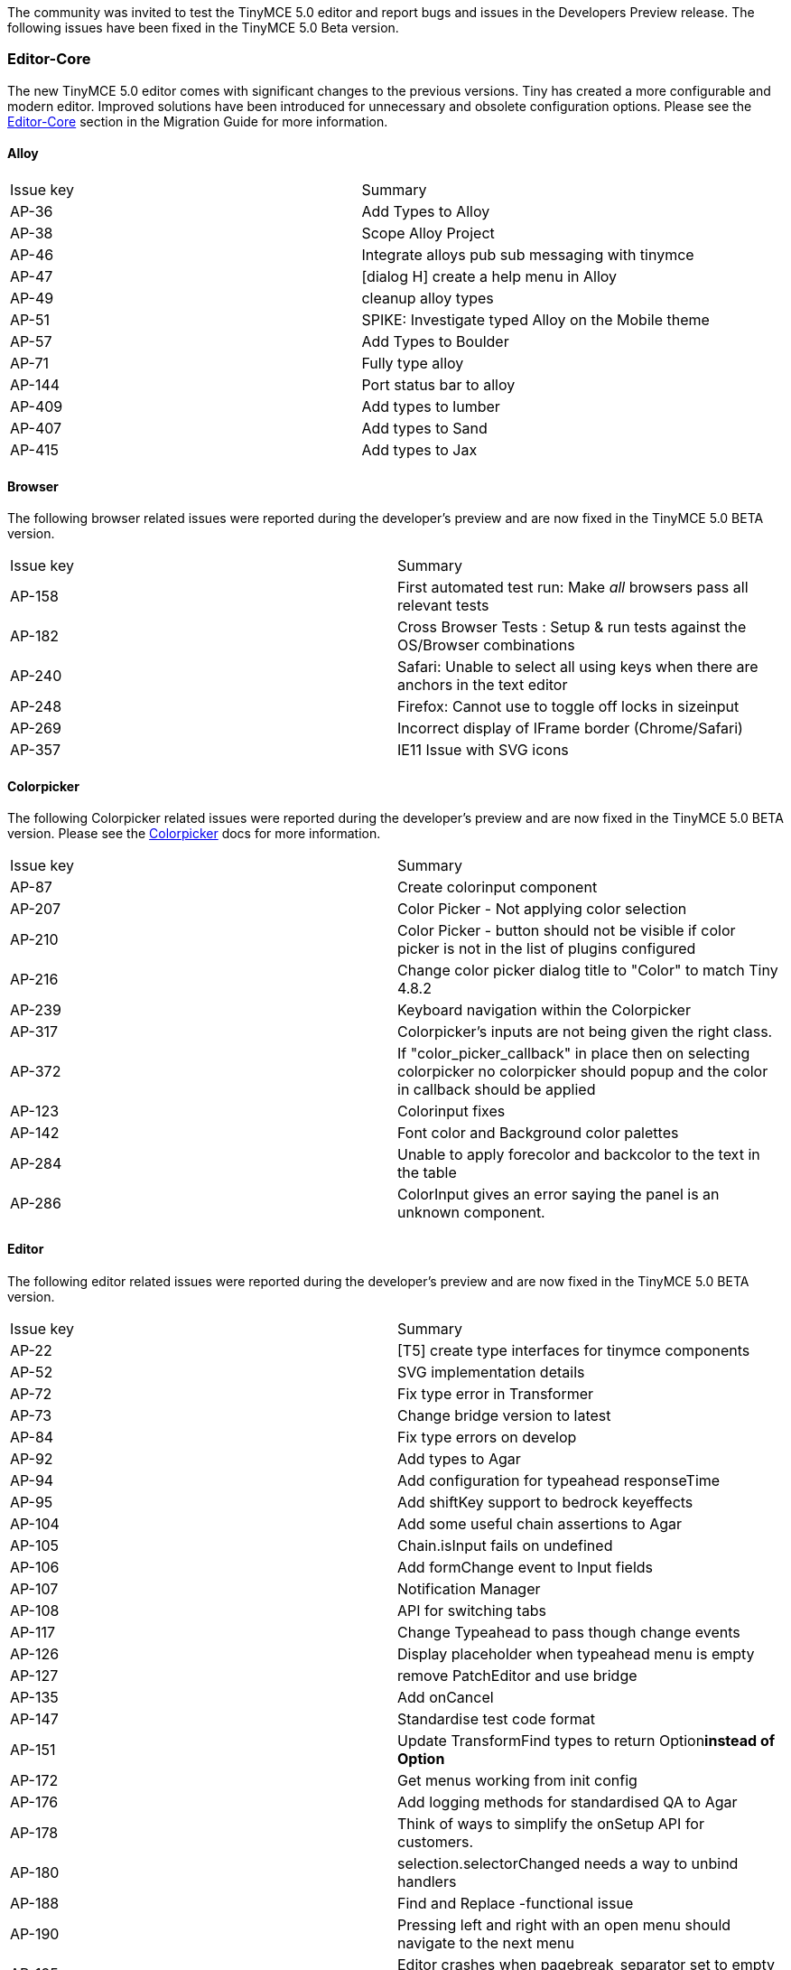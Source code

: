 The community was invited to test the TinyMCE 5.0 editor and report bugs and issues in the Developers Preview release. The following issues have been fixed in the TinyMCE 5.0 Beta version.

[#editor-core]
=== Editor-Core

The new TinyMCE 5.0 editor comes with significant changes to the previous versions. Tiny has created a more configurable and modern editor. Improved solutions have been introduced for unnecessary and obsolete configuration options. Please see the link:{rootDir}migration-from-4x/#editor-core[Editor-Core] section in the Migration Guide for more information.

[#alloy]
==== Alloy

[cols=2*]
|===
| Issue key
| Summary

| AP-36
| Add Types to Alloy

| AP-38
| Scope Alloy Project

| AP-46
| Integrate alloys pub sub messaging with tinymce

| AP-47
| [dialog H] create a help menu in Alloy

| AP-49
| cleanup alloy types

| AP-51
| SPIKE: Investigate typed Alloy on the Mobile theme

| AP-57
| Add Types to Boulder

| AP-71
| Fully type alloy

| AP-144
| Port status bar to alloy

| AP-409
| Add types to lumber

| AP-407
| Add types to Sand

| AP-415
| Add types to Jax
|===

[#browser]
==== Browser

The following browser related issues were reported during the developer's preview and are now fixed in the TinyMCE 5.0 BETA version.

[cols=2*]
|===
| Issue key
| Summary

| AP-158
| First automated test run: Make _all_ browsers pass all relevant tests

| AP-182
| Cross Browser Tests : Setup & run tests against the OS/Browser combinations

| AP-240
| Safari: Unable to select all using keys when there are anchors in the text editor

| AP-248
| Firefox: Cannot use +++<space>+++to toggle off locks in sizeinput+++</space>+++

| AP-269
| Incorrect display of IFrame border (Chrome/Safari)

| AP-357
| IE11 Issue with SVG icons
|===

[#colorpicker]
==== Colorpicker

The following Colorpicker related issues were reported during the developer's preview and are now fixed in the TinyMCE 5.0 BETA version. Please see the link:{rootDir}configure/content-appearance.html#color_picker[Colorpicker] docs for more information.

[cols=2*]
|===
| Issue key
| Summary

| AP-87
| Create colorinput component

| AP-207
| Color Picker - Not applying color selection

| AP-210
| Color Picker - button should not be visible if color picker is not in the list of plugins configured

| AP-216
| Change color picker dialog title to "Color" to match Tiny 4.8.2

| AP-239
| Keyboard navigation within the Colorpicker

| AP-317
| Colorpicker's inputs are not being given the right class.

| AP-372
| If "color_picker_callback" in place then on selecting colorpicker no colorpicker should popup and the color in callback should be applied

| AP-123
| Colorinput fixes

| AP-142
| Font color and Background color palettes

| AP-284
| Unable to apply forecolor and backcolor to the text in the table

| AP-286
| ColorInput gives an error saying the panel is an unknown component.
|===

[#editor]
==== Editor

The following editor related issues were reported during the developer's preview and are now fixed in the TinyMCE 5.0 BETA version.

[cols=2*]
|===
| Issue key
| Summary

| AP-22
| [T5] create type interfaces for tinymce components

| AP-52
| SVG implementation details

| AP-72
| Fix type error in Transformer

| AP-73
| Change bridge version to latest

| AP-84
| Fix type errors on develop

| AP-92
| Add types to Agar

| AP-94
| Add configuration for typeahead responseTime

| AP-95
| Add shiftKey support to bedrock keyeffects

| AP-104
| Add some useful chain assertions to Agar

| AP-105
| Chain.isInput fails on undefined

| AP-106
| Add formChange event to Input fields

| AP-107
| Notification Manager

| AP-108
| API for switching tabs

| AP-117
| Change Typeahead to pass though change events

| AP-126
| Display placeholder when typeahead menu is empty

| AP-127
| remove PatchEditor and use bridge

| AP-135
| Add onCancel

| AP-147
| Standardise test code format

| AP-151
| Update TransformFind types to return Option+++<b>+++instead of Option+++<Element>++++++</Element>++++++</b>+++

| AP-172
| Get menus working from init config

| AP-176
| Add logging methods for standardised QA to Agar

| AP-178
| Think of ways to simplify the onSetup API for customers.

| AP-180
| selection.selectorChanged needs a way to unbind handlers

| AP-188
| Find and Replace -functional issue

| AP-190
| Pressing left and right with an open menu should navigate to the next menu

| AP-195
| Editor crashes when pagebreak_separator set to empty string

| AP-199
| Expanded SlotContainer behavior API

| AP-200
| Fixed Sliding behaviour responding to nested transitioned events and incorrect type definition for grow

| AP-206
| Menu items - Enabled when focusing out of menu item

| AP-211
| On focus styles

| AP-219
| remove extra div wrapping from .tox-tinymce

| AP-236
| missing icons

| AP-256
| Cleanup Editor for public Preview

| AP-262
| size lock ratio

| AP-267
| Tall menus cause scroll jump with a small window

| AP-273
| Bottom positioned menus appear in the wrong spot initially

| AP-282
| Translations

| AP-283
| Re-enable all tinymce tests

| AP-312
| Cap the width of menu items with ellipsis.

| AP-359
| Font size select issues

| AP-373
| General - editor does not autoscroll when pressing enter.

| AP-379
| An empty editor causes issues with the statusbar because of iframe wrap min-height

| AP-381
| Broken keyboard shortcuts - Windows

| AP-392
| Editor crashing

| AP-430
| Page responsiveness with multiple inline editors

| AP-445
| Keyboard shortcut anomalies

| AP-452
| Update Chain/Step `.log(message)` to write to the TestLogs and added `.label(message, c)` and fix types
|===

[#user-interface]
=== User Interface

TinyMCE 5.0 has an ARIA WCAG 2.1 standards compliant user interface to make the user interface controls and dynamic content more accessible. The user interface logic has been changed entirely in TinyMCE 5.0. Refer to the link:{rootDir}migration-from-4x[Migration Guide], for more information on the UI changes.

[#ui]
==== UI

[cols=2*]
|===
| Issue key
| Summary

| AP-130
| Ui polishing

| AP-314
| Fix memory leaks in theme. There are a few events which need to be unbound.

| AP-334
| Select boxes are broken

| AP-344
| importcss_append configuration is not working as expected
|===

[#css]
==== CSS

The following CSS related issues were reported during the developer's preview and are now fixed in the TinyMCE 5.0 BETA version.

[cols=2*]
|===
| Issue key
| Summary

| AP-143
| Styles select dropdown & ImportCss

| AP-183
| create a Css solution for dialog width/height

| AP-201
| Refactor the menu CSS to be more generic

| AP-203
| Need to make a content.inline.min.css

| AP-393
| style_formats API is not fully supported

| AP-453
| TinyMCE 5 DP doesn't support css values in height option
|===

[#skin]
==== Skin

The following Skin related issues were reported during the developer's preview and are now fixed in the TinyMCE 5.0 BETA version.

[cols=2*]
|===
| Issue key
| Summary

| AP-30
| Make oxide an npm module on nexus

| AP-31
| wrap Oxide project in npm and build script to export css

| AP-77
| Compile Oxide Styles in tinymce

| AP-78
| Add oxide classes to Preview dialog

| AP-131
| create packaging for the Apollo skin

| AP-187
| Cleanup css styles from demos, move to oxide

| AP-384
| Dialog headings (the titles) are styled wrong. Apply correct classes or update
|===

[#theme]
==== Theme

The following theme related issues were reported during the developer's preview and are now fixed in the TinyMCE 5.0 BETA version.

[cols=2*]
|===
| Issue key
| Summary

| AP-79
| Improve types for SilverDialog

| AP-91
| Use more Bridge types in SilverDialog

| AP-96
| Bug: Error when closing SilverDialog

| AP-139
| Adapt mcagar to silver

| AP-194
| Support inline mode on the silver theme

| AP-308
| Update Mobile theme to work (maybe: pull into silver)
|===

[#components]
=== Components

[#context-form]
==== Context Form

The following Context Form related issues were reported during the developer's preview and are now fixed in the TinyMCE 5.0 BETA version. Please see the link:{rootDir}ui-components/contextform.html[Context Form] docs for more information.

[cols=3*]
|===
| Issue key
| Summary
|

| AP-274
| Separate ContextForm API into launch and form (and
| DOCument how it works)

| AP-301
| Navigating through a link flickers and moves the context form
|
|===

[#context-menus]
==== Context menus

The following Context Menu related issues were reported during the developer's preview and are now fixed in the TinyMCE 5.0 BETA version. Please see the link:{rootDir}ui-components/contextmenu.html[Context Menu] docs for more information.

[cols=2*]
|===
| Issue key
| Summary

| AP-11
| image tools context menus

| AP-12
| Spell Checker Context menu

| AP-16
| Table context menus

| AP-109
| Spike a new context menu for apollo that works similar to tbio
|===

[#context-toolbar]
==== Context toolbar

The following Context Toolbar related issues were reported during the developer's preview and are now fixed in the TinyMCE 5.0 BETA version. Please see the link:{rootDir}ui-components/contexttoolbar.html[Context Toolbar] docs for more information.

[cols=2*]
|===
| Issue key
| Summary

| AP-148
| Create a context toolbar

| AP-243
| Context toolbar overflows outside the container when page is scrolled

| AP-268
| Context toolbar contained in a scroll box

| AP-297
| Use Ctrl+F9 to focus the context toolbar. Escape should focus the editor again.

| AP-318
| Improve contexttoolbar positioning near edge of editor

| AP-327
| Update context toolbar position on editor resize
|===

[#dialog]
==== Dialog

The following Dialog related issues were reported during the developer's preview and are now fixed in the TinyMCE 5.0 BETA version. Please see the link:{rootDir}ui-components/dialog.html[Dialog] docs for more information.

[cols=2*]
|===
| Issue key
| Summary

| AP-17
| [dialog L] Insert Anchor

| AP-18
| [dialog L] Source Code

| AP-19
| [dialog L] codesample

| AP-20
| [dialog L] color picker

| AP-21
| [dialog H] Image dialog

| AP-43
| [dialog L] Preview

| AP-45
| [dialog] Find and Replace dialog

| AP-48
| [dialog] create special chars dialog

| AP-50
| [dialog L] docment Properties (Fullpage)

| AP-55
| [dialog M] Insert Link

| AP-61
| Create styles for a pick swatch dialog

| AP-70
| Spike a dialog API for discussion

| AP-74
| Fix classes used on TextField and make label optional

| AP-81
| Wire dialog values through TabPanel

| AP-82
| Implement Grid component

| AP-83
| Create a Dropzone component

| AP-88
| Fix type and lint errors

| AP-89
| Pass through extra information to typeaheads

| AP-90
| Add change behavior to SelectBox

| AP-93
| Search replace dialog tabbing from replace to check box does not work

| AP-97
| Make a confirm dialog

| AP-98
| [dialog L] Code dialog

| AP-100
| [dialog H] image tools

| AP-101
| [dialog L] Table properties dialog

| AP-102
| [dialog L] Template dialog

| AP-103
| Implement Size component

| AP-114
| Design approach for handling multiple-screen dialogs

| AP-122
| Make Dialog Buttons Great Again

| AP-124
| Integrate dialog busy feature

| AP-137
| Dialogue - Find and replace - Except "Find" all other buttons should be disabled by default

| AP-184
| Create UI for image tools dialog

| AP-208
| Add preview label to the text field in the Template dialog

| AP-209
| Help dialog has 'Ok' and 'Cancel' buttons instead of 'Close'

| AP-212
| Table dialog: Colorpicker tab doesn't close on clicking Ok

| AP-214
| Keyboard navigation in advanced tab of table dialog

| AP-217
| Preview dialog doesn't close on escape

| AP-218
| [Notifications] Template dialog throws error when trying to open it without configured templates

| AP-220
| SearchReplace dialog: Prev button doesn't become enabled

| AP-221
| Table Dialog: Color picker transfers focus from dialog to body on clicking Ok

| AP-222
| SearchReplace & Anchor: Alert dialog has 'Close' button instead of 'Ok'

| AP-223
| SearchReplace & Anchor & Table: Alert dialog has the 'Ok' button on the left side of the window

| AP-241
| Can't refocus dialogs by clicking on dialog body

| AP-252
| Dialogs size and responsiveness

| AP-253
| Show dialogs with backdrop

| AP-260
| The typeaheads in dialogs need styling on the containers that their menus show up in, so that they can be seen above the dialog

| AP-265
| Source code dialogue anomalies

| AP-272
| Incorrect dialogue focus

| AP-276
| Can't align row using row properties dialogue

| AP-291
| Dialog checkboxes have no focus indication

| AP-293
| Link dialogue anomalies

| AP-315
| dialog checkbox does not refire a dialog onChange event

| AP-329
| tabbed dialogs shrinking when no results returned
|===

[#menu]
==== Menu

The following Menu related issues were reported during the developer's preview and are now fixed in the TinyMCE 5.0 BETA version.

[cols=2*]
|===
| Issue key
| Summary

| AP-2
| Clarify Icon declaration for buttons and menuItems

| AP-76
| Reimplement Buttons and MenuItems using Bridge register

| AP-280
| Menu check marks should be on the left
|===

[#toolbar-buttons]
==== Toolbar buttons

The following Toolbar Buttons related issues were reported during the developer's preview and are now fixed in the TinyMCE 5.0 BETA version. Please see the link:{rootDir}ui-components/toolbarbuttons.html[Toolbar Buttons] docs for more information.

[cols=2*]
|===
| Issue key
| Summary

| AP-1
| Clarify inner button creation for Public API

| AP-28
| Make menu item buttons for the file toolbar

| AP-33
| Make Toolbar and button Groups for Toolbar

| AP-54
| Make general toolbar button

| AP-64
| [T5] plugins A-C update to the new addButton, Addmenu APi

| AP-65
| [T5] plugins D-L update to the new addButton, Addmenu APi

| AP-66
| [T5] plugins M-S update to the new addButton, Addmenu APi

| AP-67
| [T5] plugins T-W update to the new addButton, Addmenu APi

| AP-68
| [T5] plugins all Premium plugins - update to the new addButton, Addmenu APi

| AP-136
| tab navigating radio buttons is broken after clicking a radio button

| AP-152
| Generalise toolbars in preparation for context toolbars.

| AP-155
| Identify the bridge requirements for existing / proposed toolbar / menu bar.

| AP-175
| Create a sidebar component

| AP-186
| Core "plugins" - update to the new addButton, Addmenu APi

| AP-189
| Editor configuration "height" not functional with full set of toolbar items & toolbar items should break and rollover as per the height settings

| AP-226
| Update complex format controls to new button api, etc.

| AP-250
| Disabled toolbar button styles.

| AP-251
| Ensure keyboard navigation works with disabled toolbar buttons.

| AP-259
| Slow tool tips, when hovering over a toolbar button

| AP-258
| Undo and redo buttons should be disabled unless there is an undo or redo state

| AP-264
| Alignment toolbar buttons can get out of state

| AP-275
| Empty toolbar items give 'No representation for toolbarItem: ' errors.

| AP-290
| Defaulting toolbar is missing

| AP-295
| SplitButtons (and normal Buttons) toggle as you click them (rather than just relying on the state)

| AP-310
| Menubuttons (and dropdowns in general) are not using the icon packs

| AP-303
| Status bar word count needs correction

| AP-307
| Menus should open as you hover over them, once you have a menu open.

| AP-321
| Block formatting toolbar should have a default 'Formatting' title when there is no selection

| AP-371
| Stop icon is displayed along with tooltip for undo and redo buttons

| AP-377
| toolbar - restore last draft icon has text displayed ( not tooltip)

| AP-450
| Filter out empty toolbar groups
|===

[#url]
==== URL

The following URL related issues were reported during the developer's preview and are now fixed in the TinyMCE 5.0 BETA version. Please see the link:{rootDir}configure/url-handling.html[URL] docs for more information.

[cols=2*]
|===
| Issue key
| Summary

| AP-85
| Make a Url input component

| AP-118
| Change Urlinput to fire formChange event

| AP-119
| Add validation icons to UrlInput

| AP-125
| Add history to UrlInput and disable anchor+headers in image mode

| AP-128
| Wire up button on URL Input

| AP-153
| Pressing +++<escape>+++and +++<enter>+++in a URL input should not be swallowed by the URL input+++</enter>++++++</escape>+++
|===

[#premium-features]
=== Premium features

[#comments]
==== Comments

The following issues were reported against the Comments premium plugin during the developer's preview and are now fixed in the TinyMCE 5.0 BETA version. Please see the link:{rootDir}plugins/comments.html[Comments] docs for more information.

[cols=2*]
|===
| Issue key
| Summary

| AP-179
| Tiny comments (premium)
|===

[#dialog-2]
==== Dialog

The following issues were reported against the dialogs in the premium plugin during the developer's preview and are now fixed in the TinyMCE 5.0 BETA version. Please see our link:{rootDir}enterprise.html[Premium Features] docs for more information.

[cols=2*]
|===
| Issue key
| Summary

| AP-23
| [dialog H] Foam plugin, accessibility (premium)

| AP-24
| [dialog M] Powerpaste 2 (premium plugin)

| AP-25
| [dialog M] Powerspell (premium plugin)

| AP-26
| [dialog L] Clerk (premium plugin)
|===

[#mentions]
==== Mentions

The following issues were reported against the Mentions premium plugin during the developer's preview and are now fixed in the TinyMCE 5.0 BETA version. Please see the link:{rootDir}plugins/mentions.html[Mentions] docs for more information.

[cols=2*]
|===
| Issue key
| Summary

| AP-159
| Mentions
|===

[#plugins]
==== Plugins

[#accessibility-checker]
==== Accessibility checker

The following Accessibility Checker related issues were reported during the developer's preview and are now fixed in the TinyMCE 5.0 BETA version. Please see the link:{rootDir}plugins/a11ychecker.html[Accessibility Checker] docs for more information.

[cols=2*]
|===
| Issue key
| Summary

| AP-261
| Accessibility checker, notification banner is broken

| AP-330
| accessibility checker not loading at all

| AP-340
| accessibility checker requires input validation

| AP-369
| AllyChecker dialogue should show "Caption cannot be empty" when left empty and click repair

| AP-419
| Accessibility checker does not work without a toolbar
|===

[#advlist]
==== Advlist

The following Advlist related issues were reported during the developer's preview and are now fixed in the TinyMCE 5.0 BETA version. Please see the link:{rootDir}plugins/aadvlist.html[Advlist] docs for more information.

[cols=2*]
|===
| Issue key
| Summary

| AP-288
| Unable to customize advlist plugin
|===

[#anchors]
==== Anchors

The following Anchors related issues were reported during the developer's preview and are now fixed in the TinyMCE 5.0 BETA version. Please see the link:{rootDir}plugins/anchor.html[Anchors] docs for more information.

[cols=2*]
|===
| Issue key
| Summary

| AP-120
| Make Typeahead dropdown anchor configurable

| AP-174
| Positioning magic for anchors

| AP-277
| Statusbar bugs (tox-edit-area height and autoresize plugin)

| AP-424
| Turn resize handler off when autoresize is enabled
|===

[#charmap]
==== CharMap

The following CharMap related issues were reported during the developer's preview and are now fixed in the TinyMCE 5.0 BETA version. Please see the link:{rootDir}plugins/charmap.html[CharMap] docs for more information.

[cols=2*]
|===
| Issue key
| Summary

| AP-86
| Create the charmap component

| AP-115
| Special chars, when mouse focus moves away from the char, focus defaults back to the first item instead of the last item that was focused

| AP-129
| Character Map mouse hover and mouse out focus states

| AP-228
| Consolidate charmap / resultsbox into Collection

| AP-238
| Charmap: Character category names need updating

| AP-316
| Character map entries do not have the active class added on mouse over
|===

[#directionality]
==== Directionality

The following Directionality related issues were reported during the developer's preview and are now fixed in the TinyMCE 5.0 BETA version. Please see the link:{rootDir}plugins/directionality.html[Directionality] docs for more information.

[cols=2*]
|===
| Issue key
| Summary

| AP-423
| Directionality ltr/rtl not implemented
|===

[#emoticons]
==== Emoticons

The following Emoticons related issues were reported during the developer's preview and are now fixed in the TinyMCE 5.0 BETA version. Please see the link:{rootDir}plugins/emoticons.html[Emoticons] docs for more information.

[cols=2*]
|===
| Issue key
| Summary

| AP-156
| Create the emoticon panel

| AP-366
| emoji type ahead can mess with typing urls http:// will bring up an empty emoji typeahead result

| AP-449
| Emoji dialog intermittent failing tests
|===

[#image-tools]
==== Image tools

The following Image Tools related issues were reported during the developer's preview and are now fixed in the TinyMCE 5.0 BETA version. Please see the link:{rootDir}plugins/imagetools.html[Image Tools] docs for more information.

[cols=2*]
|===
| Issue key
| Summary

| AP-323
| imagetools needs to handle CORS errors

| AP-342
| imagetools_toolbar configurations not functional

| AP-346
| Imagetools - Image editing area size should be consistent across all options and should not overlap on buttons below

| AP-382
| Image - context menu not appearing when image has caption
|===

[#link]
==== Link

The following Link related issues were reported during the developer's preview and are now fixed in the TinyMCE 5.0 BETA version. Please see the link:{rootDir}plugins/link.html[Link] docs for more information.

[cols=2*]
|===
| Issue key
| Summary

| AP-13
| Link checker (premium)

| AP-255
| Link plugin, pressing insert link button without a selection causes console errors

| AP-341
| Insert link plugin: url validation component is missing

| AP-358
| Link context toolbar issues

| AP-438
| Link context form is incorrectly styled
|===

[#media]
==== Media

The following Media related issues were reported during the developer's preview and are now fixed in the TinyMCE 5.0 BETA version. Please see the link:{rootDir}plugins/media.html[Media] docs for more information.

[cols=2*]
|===
| Issue key
| Summary

| AP-198
| Media plugin is missing media dimensions setting

| AP-245
| Media Embed premium plugin (pillow)
|===

[#numbullist]
==== Num/Bullist

The following Lists related issues were reported during the developer's preview and are now fixed in the TinyMCE 5.0 BETA version. Please see the link:{rootDir}plugins/lists.html[Lists] docs for more information.

[cols=2*]
|===
| Issue key
| Summary

| AP-140
| Num/Bullist dropdown

| AP-146
| Create numbered list icons

| AP-339
| Num/Bullist - not reflecting the selection on toolbar
|===

[#search-and-replace]
==== Search and replace

The following Search and Replace related issues were reported during the developer's preview and are now fixed in the TinyMCE 5.0 BETA version. Please see the link:{rootDir}plugins/searchreplace.html[Search and Replace] docs for more information.

[cols=2*]
|===
| Issue key
| Summary

| AP-298
| Find and Replace - "Match case" should not be selected by default, title and button label needs correction
|===

[#table]
==== Table

The following Table related issues were reported during the developer's preview and are now fixed in the TinyMCE 5.0 BETA version. Please see the link:{rootDir}plugins/table.html[Table] docs for more information.

[cols=2*]
|===
| Issue key
| Summary

| AP-197
| Implement insert table MenuItem

| AP-285
| Table editing tools states can go stale after content is modified

| AP-365
| Table - resizing of split cells could be improved, sometime they are a lot larger than they need to be

| AP-367
| Table improvements

| AP-368
| Table anomalies

| AP-385
| Caption - table properties and image

| AP-391
| Table style attribute should retain "border-collapse: collapse;" when border is set to 0
|===

[#table-of-contents]
==== Table of contents

The following Table of Contents related issues were reported during the developer's preview and are now fixed in the TinyMCE 5.0 BETA version. Please see the link:{rootDir}plugins/toc.html[Table of Contents] docs for more information.

[cols=2*]
|===
| Issue key
| Summary

| AP-347
| By default table of contents (toc) should be disabled on toolbar and should be only enabled if editor content has headings, Table of contents - contextmenu should be displayed in center not top right corner
|===

[#documentation]
=== Documentation

The following documentation related issues were reported during the developer's preview and are now fixed in the TinyMCE 5.0 BETA version. Refer to the latest https://www.tiny.cloud/docs/[Documentation] for more information.

[cols=2*]
|===
| Issue key
| Summary

| DOC-98
| Typo - importcss_file_filter

| DOC-103
| Remove reduntant note in Tiny quick-start

| DOC-115
| Review "visual" documentation and amend the content

| DOC-117
| Remove deprecated features and content from documentation from 4.x and 5.x versions

| DOC-118
| Remove TinyMCE mobile documentation from Dev Preview

| DOC-119
| Missing documentation - Dev Preview - Editor Appearance - insert_toolbar

| DOC-120
| Correction - Skin

| DOC-121
| Correction - selection_toolbar

| DOC-122
| fontsize_formats configuration has to be changed from pt to px

| DOC-125
| Correction - Content filtering - entities

| DOC-128
| Correction - Content filtering - valid_children

| DOC-129
| Correction - Content filtering - forced_root_block

| DOC-130
| Correction - Content filtering - fix_list_elements

| DOC-132
| Correction - Accessibility keyboard shortcuts

| DOC-133
| Caption - Themes & Skin

| DOC-135
| Remove references from docs and code for "force_hex_style_colors" config

| DOC-138
| Out of sequence content

| DOC-139
| Should Anchor top/bottom documentation in link section?

| DOC-140
| Context Menu documentation page not found

| DOC-141
| Add "inlite" plugin documentation to "Add Plugins to TinyMCE" section

| DOC-142
| Amend Distraction-free documentation

| DOC-143
| Remove colorpicker and textcolor documentation

| DOC-144
| Correction - noneditable

| DOC-145
| Review and improve definition of default in advlist docs

| DOC-148
| Remove "colorpicker" and "textcolor" doc from "Add Plugins to TinyMCE" section

| DOC-149
| Remove deep nesting from docs nav menu

| DOC-150
| Correction - target_list

| DOC-151
| Update nginx redirect rules for new documentation structure
|===

[#qa]
=== QA

The following Quality Assurance related issues that were carried out during the developer's preview. We have tested and fixed these issues in the TinyMCE 5.0 BETA version.

[cols=2*]
|===
| Issue key
| Summary

| AP-309
| Write tests for complex format controls from AP-226

| AP-185
| Create 5.0 fiddle

| AP-445
| Keyboard shortcut anomalies

| QUAL-15
| Review and contribute in technical documentation

| QUAL-9
| Verify 3.x Compatibility Plugin with Tiny 5.0

| QUAL-6
| Review exisiting Testrail Tests

| QUAL-5
| Create test summary report for Apollo (TinyMCE 5 )

| QUAL-4
| Prepare release QA Plan for Apollo (TinyMCE 5)

| QUAL-3
| Review and validate existing TinyMCE test cases on TestRail

| QUAL-2
| Sort out test environment and also document custom test environment setup steps

| QUAL-1
| Create sprint QA plan & setup a work item handover process
|===
